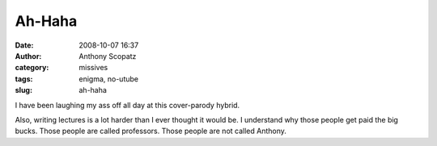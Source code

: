 Ah-Haha
#######
:date: 2008-10-07 16:37
:author: Anthony Scopatz
:category: missives
:tags: enigma, no-utube
:slug: ah-haha

I have been laughing my ass off all day at this cover-parody hybrid.

Also, writing lectures is a lot harder than I ever thought it would be.
I understand why those people get paid the big bucks. Those people are
called professors. Those people are not called Anthony.
